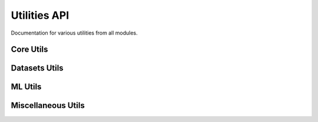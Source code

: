 Utilities API
=============

Documentation for various utilities from all modules.

Core Utils
----------

.. autoapifunction:: pathml.core.utils.readtupleh5
.. autoapifunction:: pathml.core.utils.writedataframeh5
.. autoapifunction:: pathml.core.utils.writedicth5
.. autoapifunction:: pathml.core.utils.writestringh5
.. autoapifunction:: pathml.core.utils.writetupleh5
.. autoapifunction:: pathml.core.utils.readcounts
.. autoapifunction:: pathml.core.utils.writecounts

Datasets Utils
--------------

.. autoapifunction:: pathml.datasets.utils.download_from_url
.. autoapifunction:: pathml.datasets.utils.pannuke_multiclass_mask_to_nucleus_mask
.. autoapifunction:: pathml.datasets.utils.parse_file_size

ML Utils
--------

.. autoapifunction:: pathml.ml.utils.center_crop_im_batch
.. autoapifunction:: pathml.ml.utils.dice_loss
.. autoapifunction:: pathml.ml.utils.dice_score
.. autoapifunction:: pathml.ml.utils.get_sobel_kernels
.. autoapifunction:: pathml.ml.utils.wrap_transform_multichannel

Miscellaneous Utils
-------------------

.. autoapifunction:: pathml.utils.upsample_array
.. autoapifunction:: pathml.utils.pil_to_rgb
.. autoapifunction:: pathml.utils.segmentation_lines
.. autoapifunction:: pathml.utils.plot_mask
.. autoapifunction:: pathml.utils.contour_centroid
.. autoapifunction:: pathml.utils.sort_points_clockwise
.. autoapifunction:: pathml.utils.pad_or_crop
.. autoapifunction:: pathml.utils.RGB_to_HSI
.. autoapifunction:: pathml.utils.RGB_to_OD
.. autoapifunction:: pathml.utils.RGB_to_HSV
.. autoapifunction:: pathml.utils.RGB_to_LAB
.. autoapifunction:: pathml.utils.RGB_to_GREY
.. autoapifunction:: pathml.utils.normalize_matrix_rows
.. autoapifunction:: pathml.utils.normalize_matrix_cols
.. autoapifunction:: pathml.utils.plot_segmentation
